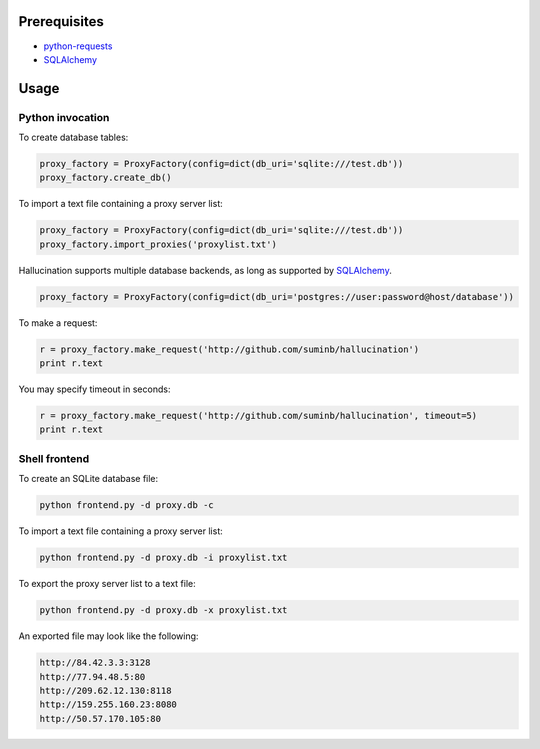 Prerequisites
-------------

- `python-requests <http://docs.python-requests.org/en/latest/>`_
- SQLAlchemy_

.. _SQLAlchemy: http://www.sqlalchemy.org/

Usage
-----

Python invocation
`````````````````

To create database tables:

.. code-block:: python

    proxy_factory = ProxyFactory(config=dict(db_uri='sqlite:///test.db'))
    proxy_factory.create_db()

To import a text file containing a proxy server list:

.. code-block:: python

    proxy_factory = ProxyFactory(config=dict(db_uri='sqlite:///test.db'))
    proxy_factory.import_proxies('proxylist.txt')

Hallucination supports multiple database backends, as long as supported by SQLAlchemy_.

.. code-block:: python

    proxy_factory = ProxyFactory(config=dict(db_uri='postgres://user:password@host/database'))

To make a request:

.. code-block:: python

    r = proxy_factory.make_request('http://github.com/suminb/hallucination')
    print r.text

You may specify timeout in seconds:

.. code-block:: python

    r = proxy_factory.make_request('http://github.com/suminb/hallucination', timeout=5)
    print r.text


Shell frontend
``````````````

To create an SQLite database file:

.. code-block:: console

    python frontend.py -d proxy.db -c

To import a text file containing a proxy server list:

.. code-block:: console

    python frontend.py -d proxy.db -i proxylist.txt


To export the proxy server list to a text file:

.. code-block:: console

    python frontend.py -d proxy.db -x proxylist.txt

An exported file may look like the following:

.. code-block:: text

    http://84.42.3.3:3128
    http://77.94.48.5:80
    http://209.62.12.130:8118
    http://159.255.160.23:8080
    http://50.57.170.105:80
